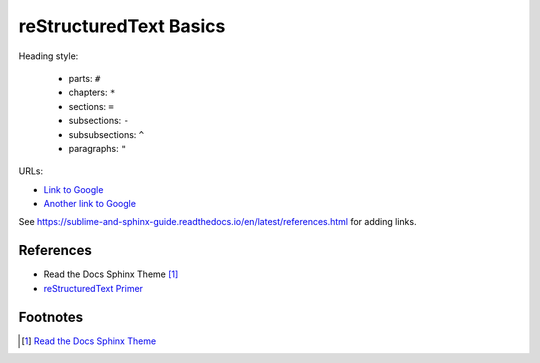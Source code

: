 
reStructuredText Basics
=======================

Heading style:

  - parts: ``#``
  - chapters: ``*``
  - sections: ``=``
  - subsections: ``-``
  - subsubsections: ``^``
  - paragraphs: ``"``


URLs:

- `Link to Google <https://google.com>`_
- `Another link to Google`_

.. _Another link to Google: https://google.com


See `<https://sublime-and-sphinx-guide.readthedocs.io/en/latest/references.html>`_
for adding links.

References
----------

- Read the Docs Sphinx Theme [1]_
- `reStructuredText Primer`_




Footnotes
---------

.. [1] `Read the Docs Sphinx Theme <https://sphinx-rtd-theme.readthedocs.io/en/stable/index.html>`_
.. _reStructuredText Primer: https://www.sphinx-doc.org/en/master/usage/restructuredtext/basics.html
